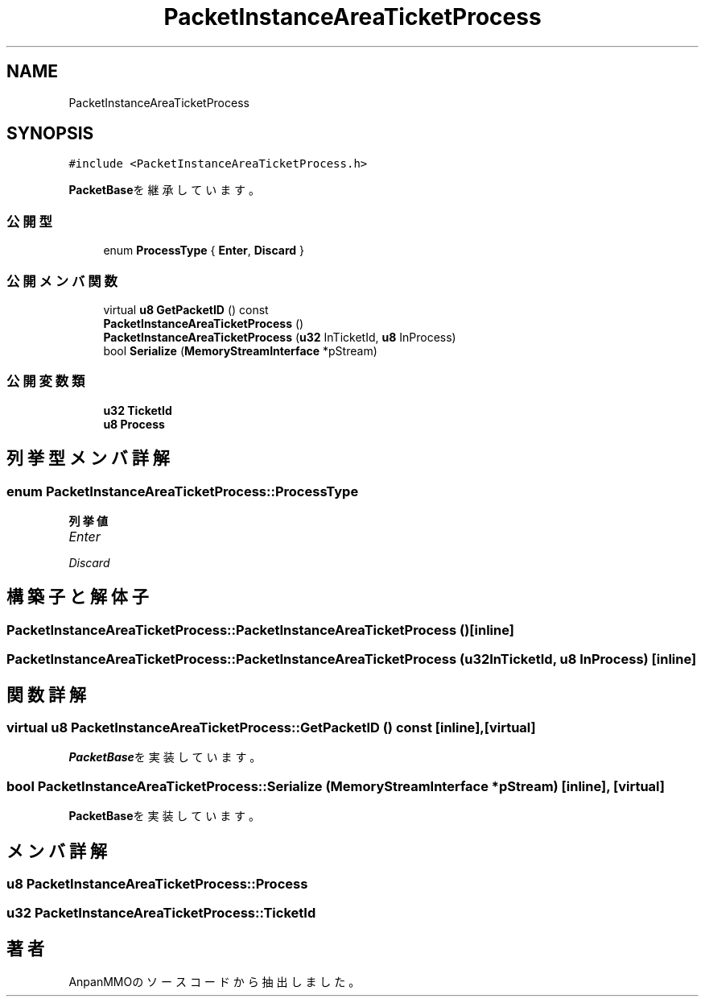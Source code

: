 .TH "PacketInstanceAreaTicketProcess" 3 "2018年12月20日(木)" "AnpanMMO" \" -*- nroff -*-
.ad l
.nh
.SH NAME
PacketInstanceAreaTicketProcess
.SH SYNOPSIS
.br
.PP
.PP
\fC#include <PacketInstanceAreaTicketProcess\&.h>\fP
.PP
\fBPacketBase\fPを継承しています。
.SS "公開型"

.in +1c
.ti -1c
.RI "enum \fBProcessType\fP { \fBEnter\fP, \fBDiscard\fP }"
.br
.in -1c
.SS "公開メンバ関数"

.in +1c
.ti -1c
.RI "virtual \fBu8\fP \fBGetPacketID\fP () const"
.br
.ti -1c
.RI "\fBPacketInstanceAreaTicketProcess\fP ()"
.br
.ti -1c
.RI "\fBPacketInstanceAreaTicketProcess\fP (\fBu32\fP InTicketId, \fBu8\fP InProcess)"
.br
.ti -1c
.RI "bool \fBSerialize\fP (\fBMemoryStreamInterface\fP *pStream)"
.br
.in -1c
.SS "公開変数類"

.in +1c
.ti -1c
.RI "\fBu32\fP \fBTicketId\fP"
.br
.ti -1c
.RI "\fBu8\fP \fBProcess\fP"
.br
.in -1c
.SH "列挙型メンバ詳解"
.PP 
.SS "enum \fBPacketInstanceAreaTicketProcess::ProcessType\fP"

.PP
\fB列挙値\fP
.in +1c
.TP
\fB\fIEnter \fP\fP
.TP
\fB\fIDiscard \fP\fP
.SH "構築子と解体子"
.PP 
.SS "PacketInstanceAreaTicketProcess::PacketInstanceAreaTicketProcess ()\fC [inline]\fP"

.SS "PacketInstanceAreaTicketProcess::PacketInstanceAreaTicketProcess (\fBu32\fP InTicketId, \fBu8\fP InProcess)\fC [inline]\fP"

.SH "関数詳解"
.PP 
.SS "virtual \fBu8\fP PacketInstanceAreaTicketProcess::GetPacketID () const\fC [inline]\fP, \fC [virtual]\fP"

.PP
\fBPacketBase\fPを実装しています。
.SS "bool PacketInstanceAreaTicketProcess::Serialize (\fBMemoryStreamInterface\fP * pStream)\fC [inline]\fP, \fC [virtual]\fP"

.PP
\fBPacketBase\fPを実装しています。
.SH "メンバ詳解"
.PP 
.SS "\fBu8\fP PacketInstanceAreaTicketProcess::Process"

.SS "\fBu32\fP PacketInstanceAreaTicketProcess::TicketId"


.SH "著者"
.PP 
 AnpanMMOのソースコードから抽出しました。
